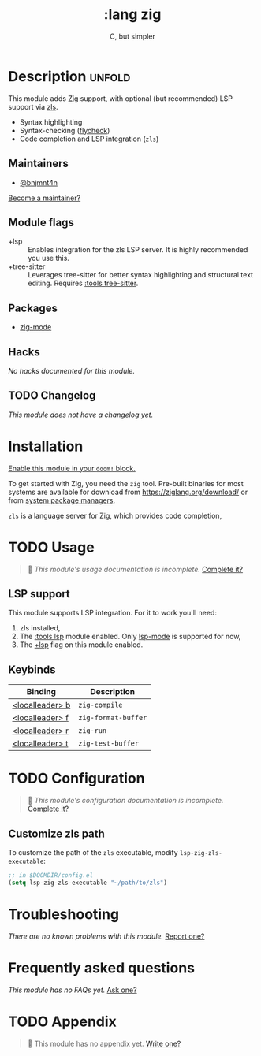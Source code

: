 #+title:    :lang zig
#+subtitle: C, but simpler
#+created:  April 05, 2021
#+since:    21.12.0 (#4827)

* Description :unfold:
This module adds [[https://ziglang.org/][Zig]] support, with optional (but recommended) LSP support via
[[https://github.com/zigtools/zls][zls]].

- Syntax highlighting
- Syntax-checking ([[doom-package:][flycheck]])
- Code completion and LSP integration (~zls~)

** Maintainers
- [[doom-user:][@bnjmnt4n]]

[[doom-contrib-maintainer:][Become a maintainer?]]

** Module flags
- +lsp ::
  Enables integration for the zls LSP server. It is highly recommended you use
  this.
- +tree-sitter ::
  Leverages tree-sitter for better syntax highlighting and structural text
  editing. Requires [[doom-module:][:tools tree-sitter]].

** Packages
- [[doom-package:][zig-mode]]

** Hacks
/No hacks documented for this module./

** TODO Changelog
# This section will be machine generated. Don't edit it by hand.
/This module does not have a changelog yet./

* Installation
[[id:01cffea4-3329-45e2-a892-95a384ab2338][Enable this module in your ~doom!~ block.]]

To get started with Zig, you need the ~zig~ tool. Pre-built binaries for most
systems are available for download from [[https://ziglang.org/download/]] or from
[[https://github.com/ziglang/zig/wiki/Install-Zig-from-a-Package-Manager][system package managers]].

=zls= is a language server for Zig, which provides code completion,

* TODO Usage
#+begin_quote
 🔨 /This module's usage documentation is incomplete./ [[doom-contrib-module:][Complete it?]]
#+end_quote

** LSP support
This module supports LSP integration. For it to work you'll need:

1. zls installed,
2. The [[doom-module:][:tools lsp]] module enabled. Only [[doom-package:][lsp-mode]] is supported for now,
3. The [[doom-module:][+lsp]] flag on this module enabled.

** Keybinds
| Binding           | Description         |
|-------------------+---------------------|
| [[kbd:][<localleader> b]] | ~zig-compile~       |
| [[kbd:][<localleader> f]] | ~zig-format-buffer~ |
| [[kbd:][<localleader> r]] | ~zig-run~           |
| [[kbd:][<localleader> t]] | ~zig-test-buffer~   |

* TODO Configuration
#+begin_quote
 🔨 /This module's configuration documentation is incomplete./ [[doom-contrib-module:][Complete it?]]
#+end_quote

** Customize zls path
To customize the path of the =zls= executable, modify ~lsp-zig-zls-executable~:
#+begin_src emacs-lisp
;; in $DOOMDIR/config.el
(setq lsp-zig-zls-executable "~/path/to/zls")
#+end_src

* Troubleshooting
/There are no known problems with this module./ [[doom-report:][Report one?]]

* Frequently asked questions
/This module has no FAQs yet./ [[doom-suggest-faq:][Ask one?]]

* TODO Appendix
#+begin_quote
 🔨 This module has no appendix yet. [[doom-contrib-module:][Write one?]]
#+end_quote
